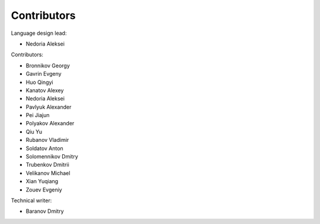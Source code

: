 ..
    Copyright (c) 2021-2025 Huawei Device Co., Ltd.
    Licensed under the Apache License, Version 2.0 (the "License");
    you may not use this file except in compliance with the License.
    You may obtain a copy of the License at
    http://www.apache.org/licenses/LICENSE-2.0
    Unless required by applicable law or agreed to in writing, software
    distributed under the License is distributed on an "AS IS" BASIS,
    WITHOUT WARRANTIES OR CONDITIONS OF ANY KIND, either express or implied.
    See the License for the specific language governing permissions and
    limitations under the License.

.. _Contributors:

Contributors
############

Language design lead:

- Nedoria Aleksei

Contributors:

- Bronnikov Georgy
- Gavrin Evgeny
- Huo Qingyi
- Kanatov Alexey
- Nedoria Aleksei
- Pavlyuk Alexander
- Pei Jiajun
- Polyakov Alexander
- Qiu Yu
- Rubanov Vladimir
- Soldatov Anton
- Solomennikov Dmitry
- Trubenkov Dmitrii
- Velikanov Michael
- Xian Yuqiang
- Zouev Evgeniy

Technical writer:

- Baranov Dmitry

.. raw:: pdf

   PageBreak

